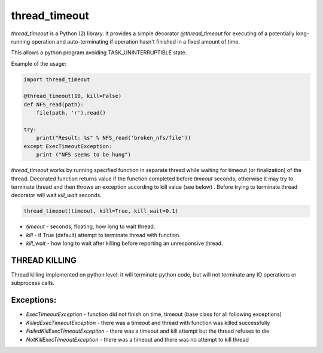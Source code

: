 thread_timeout
==============

`thread_timeout` is a Python (2) library. It provides a simple decorator `@thread_timeout` for executing of a potentially long-running operation and auto-terminating if operation hasn't finished in a fixed amount of time.

This allows a python program avoiding TASK_UNINTERRUPTIBLE state.


Example of the usage:

.. code-block:: python

    import thread_timeout

    @thread_timeout(10, kill=False)
    def NFS_read(path):
        file(path, 'r').read()

    try:
        print("Result: %s" % NFS_read('broken_nfs/file'))
    except ExecTimeoutException:
        print ("NFS seems to be hung")


`thread_timeout` works by running specified function in separate thread while waiting
for timeout (or finalization) of the thread. Decorated function returns value if the function completed before `timeout` seconds, otherwise it may try to terminate thread and then throws an exception according to kill value (see below) .
Before trying to terminate thread decorator will wait `kill_wait` seconds. 

.. code-block:: python

    thread_timeout(timeout, kill=True, kill_wait=0.1)

- `timeout` - seconds, floating, how long to wait thread.
- `kill` - if True (default) attempt to terminate thread with function.
- `kill_wait` - how long to wait after killing before reporting an unresponsive thread.

THREAD KILLING
--------------
Thread killing implemented on python level: it will terminate python code, but will not terminate any IO operations or subprocess calls. 

Exceptions:
-----------
- `ExecTimeoutException` - function did not finish on time, timeout (base class for all following exceptions)
- `KilledExecTimeoutException` - there was a timeout and thread with function was killed successfully
- `FailedKillExecTimeoutException` - there was a timeout and kill attempt but the thread refuses to die
- `NotKillExecTimeoutException` - there was a timeout and there was no attempt to kill thread

